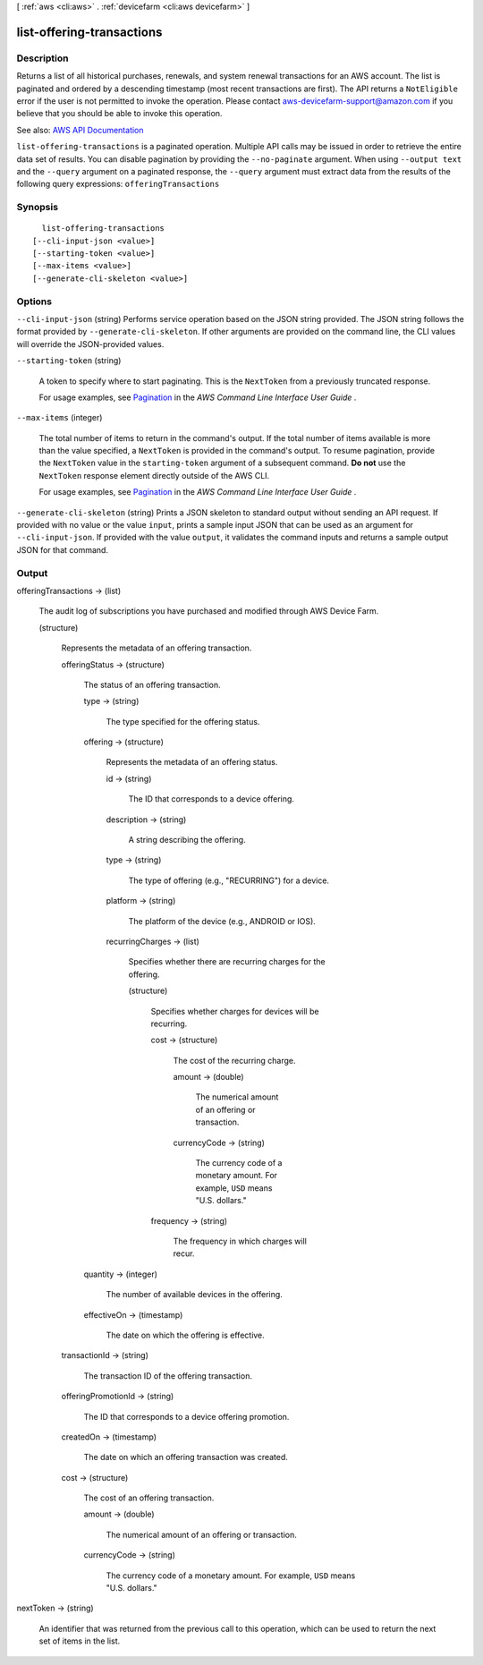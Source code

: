[ :ref:`aws <cli:aws>` . :ref:`devicefarm <cli:aws devicefarm>` ]

.. _cli:aws devicefarm list-offering-transactions:


**************************
list-offering-transactions
**************************



===========
Description
===========



Returns a list of all historical purchases, renewals, and system renewal transactions for an AWS account. The list is paginated and ordered by a descending timestamp (most recent transactions are first). The API returns a ``NotEligible`` error if the user is not permitted to invoke the operation. Please contact `aws-devicefarm-support@amazon.com <mailto:aws-devicefarm-support@amazon.com>`_ if you believe that you should be able to invoke this operation.



See also: `AWS API Documentation <https://docs.aws.amazon.com/goto/WebAPI/devicefarm-2015-06-23/ListOfferingTransactions>`_


``list-offering-transactions`` is a paginated operation. Multiple API calls may be issued in order to retrieve the entire data set of results. You can disable pagination by providing the ``--no-paginate`` argument.
When using ``--output text`` and the ``--query`` argument on a paginated response, the ``--query`` argument must extract data from the results of the following query expressions: ``offeringTransactions``


========
Synopsis
========

::

    list-offering-transactions
  [--cli-input-json <value>]
  [--starting-token <value>]
  [--max-items <value>]
  [--generate-cli-skeleton <value>]




=======
Options
=======

``--cli-input-json`` (string)
Performs service operation based on the JSON string provided. The JSON string follows the format provided by ``--generate-cli-skeleton``. If other arguments are provided on the command line, the CLI values will override the JSON-provided values.

``--starting-token`` (string)
 

  A token to specify where to start paginating. This is the ``NextToken`` from a previously truncated response.

   

  For usage examples, see `Pagination <https://docs.aws.amazon.com/cli/latest/userguide/pagination.html>`_ in the *AWS Command Line Interface User Guide* .

   

``--max-items`` (integer)
 

  The total number of items to return in the command's output. If the total number of items available is more than the value specified, a ``NextToken`` is provided in the command's output. To resume pagination, provide the ``NextToken`` value in the ``starting-token`` argument of a subsequent command. **Do not** use the ``NextToken`` response element directly outside of the AWS CLI.

   

  For usage examples, see `Pagination <https://docs.aws.amazon.com/cli/latest/userguide/pagination.html>`_ in the *AWS Command Line Interface User Guide* .

   

``--generate-cli-skeleton`` (string)
Prints a JSON skeleton to standard output without sending an API request. If provided with no value or the value ``input``, prints a sample input JSON that can be used as an argument for ``--cli-input-json``. If provided with the value ``output``, it validates the command inputs and returns a sample output JSON for that command.



======
Output
======

offeringTransactions -> (list)

  

  The audit log of subscriptions you have purchased and modified through AWS Device Farm.

  

  (structure)

    

    Represents the metadata of an offering transaction.

    

    offeringStatus -> (structure)

      

      The status of an offering transaction.

      

      type -> (string)

        

        The type specified for the offering status.

        

        

      offering -> (structure)

        

        Represents the metadata of an offering status.

        

        id -> (string)

          

          The ID that corresponds to a device offering.

          

          

        description -> (string)

          

          A string describing the offering.

          

          

        type -> (string)

          

          The type of offering (e.g., "RECURRING") for a device.

          

          

        platform -> (string)

          

          The platform of the device (e.g., ANDROID or IOS).

          

          

        recurringCharges -> (list)

          

          Specifies whether there are recurring charges for the offering.

          

          (structure)

            

            Specifies whether charges for devices will be recurring.

            

            cost -> (structure)

              

              The cost of the recurring charge.

              

              amount -> (double)

                

                The numerical amount of an offering or transaction.

                

                

              currencyCode -> (string)

                

                The currency code of a monetary amount. For example, ``USD`` means "U.S. dollars."

                

                

              

            frequency -> (string)

              

              The frequency in which charges will recur.

              

              

            

          

        

      quantity -> (integer)

        

        The number of available devices in the offering.

        

        

      effectiveOn -> (timestamp)

        

        The date on which the offering is effective.

        

        

      

    transactionId -> (string)

      

      The transaction ID of the offering transaction.

      

      

    offeringPromotionId -> (string)

      

      The ID that corresponds to a device offering promotion.

      

      

    createdOn -> (timestamp)

      

      The date on which an offering transaction was created.

      

      

    cost -> (structure)

      

      The cost of an offering transaction.

      

      amount -> (double)

        

        The numerical amount of an offering or transaction.

        

        

      currencyCode -> (string)

        

        The currency code of a monetary amount. For example, ``USD`` means "U.S. dollars."

        

        

      

    

  

nextToken -> (string)

  

  An identifier that was returned from the previous call to this operation, which can be used to return the next set of items in the list.

  

  

